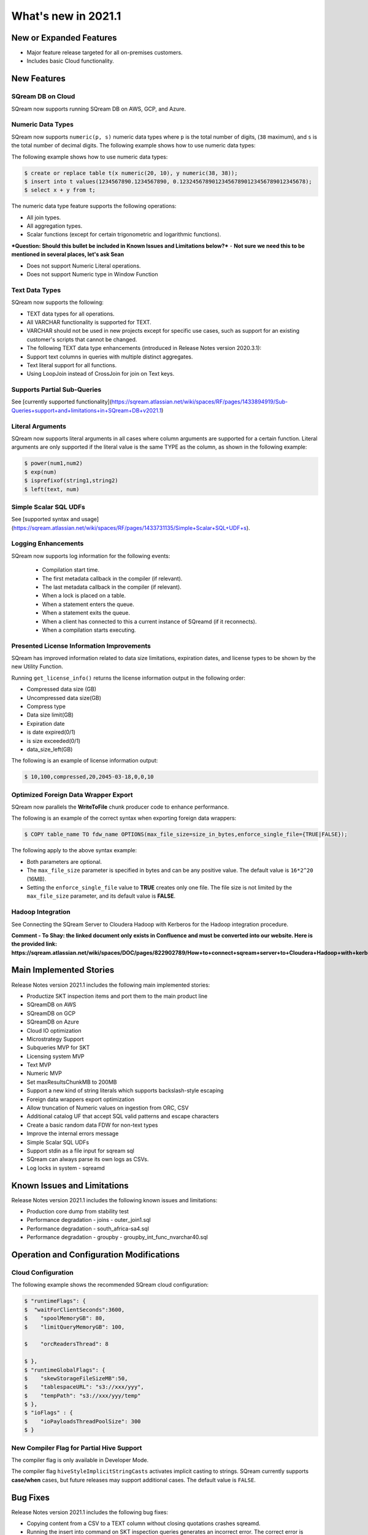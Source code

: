 .. _2021.1:

**************************
What's new in 2021.1
**************************

New or Expanded Features
=========================
* Major feature release targeted for all on-premises customers.
* Includes basic Cloud functionality.

New Features
=========================

SQream DB on Cloud
---------------------------
SQream now supports running SQream DB on AWS, GCP, and Azure.

Numeric Data Types
---------------------------
SQream now supports ``numeric(p, s)`` numeric data types where ``p`` is the total number of digits, (``38`` maximum), and ``s`` is the total number of decimal digits.
The following example shows how to use numeric data types:

The following example shows how to use numeric data types:

.. code-block:: postgres
   
   $ create or replace table t(x numeric(20, 10), y numeric(38, 38));
   $ insert into t values(1234567890.1234567890, 0.123245678901234567890123456789012345678);
   $ select x + y from t;

The numeric data type feature supports the following operations:

* All join types.
* All aggregation types.
* Scalar functions (except for certain trigonometric and logarithmic functions).

***Question: Should this bullet be included in Known Issues and Limitations below?*** - **Not sure we need this to be mentioned in several places, let's ask Sean**

* Does not support Numeric Literal operations.
* Does not support Numeric type in Window Function
   
Text Data Types
---------------------------

SQream now supports the following:

* TEXT data types for all operations.
* All VARCHAR functionality is supported for TEXT.
* VARCHAR should not be used in new projects except for specific use cases, such as support for an existing customer's scripts that cannot be changed.
* The following TEXT data type enhancements (introduced in Release Notes version 2020.3.1):
* Support text columns in queries with multiple distinct aggregates.
* Text literal support for all functions.
* Using LoopJoin instead of CrossJoin for join on Text keys.

Supports Partial Sub-Queries
---------------------------
See [currently supported functionality](https://sqream.atlassian.net/wiki/spaces/RF/pages/1433894919/Sub-Queries+support+and+limitations+in+SQream+DB+v2021.1)

Literal Arguments
---------------------------
SQream now supports literal arguments in all cases where column arguments are supported for a certain function. Literal arguments are only supported if the literal value is the same TYPE as the column, as shown in the following example:

.. code-block:: postgres
   
   $ power(num1,num2)
   $ exp(num)
   $ isprefixof(string1,string2)
   $ left(text, num)

Simple Scalar SQL UDFs
---------------------------
See [supported syntax and usage](https://sqream.atlassian.net/wiki/spaces/RF/pages/1433731135/Simple+Scalar+SQL+UDF+s).

Logging Enhancements
---------------------------
SQream now supports log information for the following events:

  * Compilation start time.
  * The first metadata callback in the compiler (if relevant).
  * The last metadata callback in the compiler (if relevant).
  * When a lock is placed on a table.
  * When a statement enters the queue.
  * When a statement exits the queue.
  * When a client has connected to this a current instance of SQreamd (if it reconnects).
  * When a compilation starts executing.
  
Presented License Information Improvements
---------------------------
SQream has improved information related to data size limitations, expiration dates, and license types to be shown by the new Utility Function.

Running ``get_license_info()`` returns the license information output in the following order:

* Compressed data size (GB)
* Uncompressed data size(GB)
* Compress type
* Data size limit(GB)
* Expiration date
* is date expired(0/1)
* is size exceeded(0/1)
* data_size_left(GB)

The following is an example of license information output:

.. code-block:: postgres
   
   $ 10,100,compressed,20,2045-03-18,0,0,10

Optimized Foreign Data Wrapper Export
-------------------------------------

SQream now parallels the **WriteToFile** chunk producer code to enhance performance.

The following is an example of the correct syntax when exporting foreign data wrappers:

.. code-block:: postgres
   
   $ COPY table_name TO fdw_name OPTIONS(max_file_size=size_in_bytes,enforce_single_file={TRUE|FALSE});

The following apply to the above syntax example:

* Both parameters are optional.
* The ``max_file_size`` parameter is specified in bytes and can be any positive value. The default value is ``16*2^20`` (16MB).
* Setting the ``enforce_single_file`` value to **TRUE** creates only one file. The file size is not limited by the ``max_file_size`` parameter, and its default value is **FALSE**.

Hadoop Integration
---------------------------
See Connecting the SQream Server to Cloudera Hadoop with Kerberos for the Hadoop integration procedure.

**Comment - To Shay: the linked document only exists in Confluence and must be converted into our website. Here is the provided link: https://sqream.atlassian.net/wiki/spaces/DOC/pages/822902789/How+to+connect+sqream+server+to+Cloudera+Hadoop+with+kerberos**

Main Implemented Stories
================================
Release Notes version 2021.1 includes the following main implemented stories:

* Productize SKT inspection items and port them to the main product line
* SQreamDB on AWS
* SQreamDB on GCP
* SQreamDB on Azure
* Cloud IO optimization
* Microstrategy Support
* Subqueries MVP for SKT
* Licensing system MVP
* Text MVP
* Numeric MVP
* Set maxResultsChunkMB to 200MB
* Support a new kind of string literals which supports backslash-style escaping
* Foreign data wrappers export optimization
* Allow truncation of Numeric values on ingestion from ORC, CSV
* Additional catalog UF that accept SQL valid patterns and escape characters
* Create a basic random data FDW for non-text types
* Improve the internal errors message
* Simple Scalar SQL UDFs
* Support stdin as a file input for sqream sql
* SQream can always parse its own logs as CSVs.
* Log locks in system - sqreamd

Known Issues and Limitations
================================
Release Notes version 2021.1 includes the following known issues and limitations:

* Production core dump from stability test
* Performance degradation - joins - outer_join1.sql
* Performance degradation - south_africa-sa4.sql
* Performance degradation - groupby - groupby_int_func_nvarchar40.sql

Operation and Configuration Modifications
=========================================

Cloud Configuration
-------------------------------------
The following example shows the recommended SQream cloud configuration:

.. code-block:: postgres
   
   $ "runtimeFlags": {
   $  "waitForClientSeconds":3600,
   $ 	"spoolMemoryGB": 80,
   $ 	"limitQueryMemoryGB": 100,

   $ 	"orcReadersThread": 8

   $ },
   $ "runtimeGlobalFlags": {
   $ 	"skewStorageFileSizeMB":50,
   $ 	"tablespaceURL": "s3://xxx/yyy",
   $ 	"tempPath": "s3://xxx/yyy/temp"
   $ },
   $ "ioFlags" : {
   $ 	"ioPayloadsThreadPoolSize": 300
   $ }
   
New Compiler Flag for Partial Hive Support
---------------------------------------------  
The compiler flag is only available in Developer Mode.

The compiler flag ``hiveStyleImplicitStringCasts`` activates implicit casting to strings. SQream currently supports **case/when** cases, but future releases may support additional cases. The default value is ``FALSE``.


Bug Fixes
================================
Release Notes version 2021.1 includes the following bug fixes:

* Copying content from a CSV to a TEXT column without closing quotations crashes sqreamd.
* Running the insert into command on SKT inspection queries generates an incorrect error. The correct error is Function call not supported. The incorrect error is Unsupported insert. The incorrect error is generated only on tables with more than one column.
* Running the insert into command from table_does_not_exist generates an incorrect error.
* When running SKT OGG hql, inserting * changed one column instead of all columns.
* Running two queries with expected identical results generated different results.
* Running hql’s with encode functions caused internal runtime errors.
* A compile error occurred when creating decimal data type tables. 
* Running rank in window function returns incorrect values.
* Memory smear returns incorrect results in a decimal data column.
* Inserting data saved with the double data type into the new decimal data type column causes incorrect results.
* Running the STDDEV_SAMP, STDDEV_POP, and STDEV functions resulted in Cannot take square root of a negative number error.
* Running the select table_name,row_count from sqream_catalog.tables order by row_count limit 5 query generates an internal runtime error.
* Using wildcards, such as *.x.y, produces no search results.
* Using the round (x,y) function in the where clause returns in a compiler error.
* Window function query returns incorrect results.
* Running the window function **minimum/maximum/count** returns incorrect results.
* Running the window function **minimum/maximum/count** on a **null** value returns incorrect results.
* Running **charindex** returns different results for columns and literals.
* Running **log(x, y)** on more than one argument returns an incorrect error message.
* Running OGG encryption functions loaded as UDF to a column returns memory errors.
* **internal runtime error** type has no fixed size when running maximum on Text on develop (cisco poc). **There are additional clarification needed. However, I'm not sure it should be listed in public Release Notes. Consult with Sean.**
* When an average is calculated (**sum** divided by **count**), and the sum type is identical to the original and is an integer, it might overflow even when the result of the expression is not an overflow.
* Performing the minimum and maximum query on **TEXT** was 15 times slower than on **varchar**.
* Performing the **regexp_instr** query returned an empty regular expression.
* Running the **create schema test_role** command were dropping schemas that had external tables.

Naming Changes
================================
No relevant naming changes were made.

Deprecated Features
================================
No features were depecrated.

Version Acceptance Criteria
================================
See [Test Plan](https://docs.google.com/spreadsheets/d/1yZFf1R4ncCe3_fJii9mhrVCOahH2d3Nv_H_J5yKosFo/edit#gid=0).
Functional Regression - pass
Stability Test - pass


Upgrading to v2021.1
========================

Versions are available for IBM POWER9, RedHat (CentOS) 7, Ubuntu 18.04, and other OSs via Docker.

Contact your account manager to get the latest release of SQream DB.
